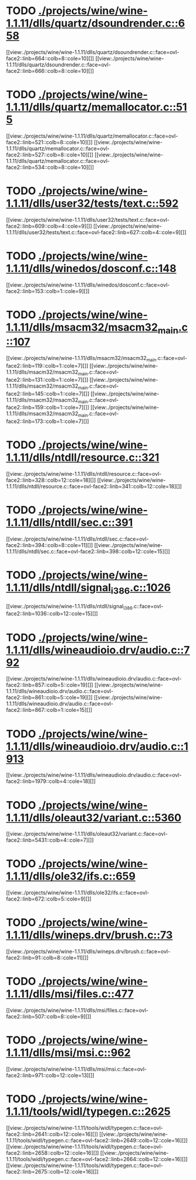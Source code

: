 * TODO [[view:./projects/wine/wine-1.1.11/dlls/quartz/dsoundrender.c::face=ovl-face1::linb=658::colb=12::cole=14][ ./projects/wine/wine-1.1.11/dlls/quartz/dsoundrender.c::658]]
[[view:./projects/wine/wine-1.1.11/dlls/quartz/dsoundrender.c::face=ovl-face2::linb=664::colb=8::cole=10][]]
[[view:./projects/wine/wine-1.1.11/dlls/quartz/dsoundrender.c::face=ovl-face2::linb=666::colb=8::cole=10][]]
* TODO [[view:./projects/wine/wine-1.1.11/dlls/quartz/memallocator.c::face=ovl-face1::linb=515::colb=12::cole=14][ ./projects/wine/wine-1.1.11/dlls/quartz/memallocator.c::515]]
[[view:./projects/wine/wine-1.1.11/dlls/quartz/memallocator.c::face=ovl-face2::linb=521::colb=8::cole=10][]]
[[view:./projects/wine/wine-1.1.11/dlls/quartz/memallocator.c::face=ovl-face2::linb=527::colb=8::cole=10][]]
[[view:./projects/wine/wine-1.1.11/dlls/quartz/memallocator.c::face=ovl-face2::linb=534::colb=8::cole=10][]]
* TODO [[view:./projects/wine/wine-1.1.11/dlls/user32/tests/text.c::face=ovl-face1::linb=592::colb=41::cole=46][ ./projects/wine/wine-1.1.11/dlls/user32/tests/text.c::592]]
[[view:./projects/wine/wine-1.1.11/dlls/user32/tests/text.c::face=ovl-face2::linb=609::colb=4::cole=9][]]
[[view:./projects/wine/wine-1.1.11/dlls/user32/tests/text.c::face=ovl-face2::linb=627::colb=4::cole=9][]]
* TODO [[view:./projects/wine/wine-1.1.11/dlls/winedos/dosconf.c::face=ovl-face1::linb=148::colb=8::cole=16][ ./projects/wine/wine-1.1.11/dlls/winedos/dosconf.c::148]]
[[view:./projects/wine/wine-1.1.11/dlls/winedos/dosconf.c::face=ovl-face2::linb=153::colb=1::cole=9][]]
* TODO [[view:./projects/wine/wine-1.1.11/dlls/msacm32/msacm32_main.c::face=ovl-face1::linb=107::colb=11::cole=17][ ./projects/wine/wine-1.1.11/dlls/msacm32/msacm32_main.c::107]]
[[view:./projects/wine/wine-1.1.11/dlls/msacm32/msacm32_main.c::face=ovl-face2::linb=119::colb=1::cole=7][]]
[[view:./projects/wine/wine-1.1.11/dlls/msacm32/msacm32_main.c::face=ovl-face2::linb=131::colb=1::cole=7][]]
[[view:./projects/wine/wine-1.1.11/dlls/msacm32/msacm32_main.c::face=ovl-face2::linb=145::colb=1::cole=7][]]
[[view:./projects/wine/wine-1.1.11/dlls/msacm32/msacm32_main.c::face=ovl-face2::linb=159::colb=1::cole=7][]]
[[view:./projects/wine/wine-1.1.11/dlls/msacm32/msacm32_main.c::face=ovl-face2::linb=173::colb=1::cole=7][]]
* TODO [[view:./projects/wine/wine-1.1.11/dlls/ntdll/resource.c::face=ovl-face1::linb=321::colb=13::cole=19][ ./projects/wine/wine-1.1.11/dlls/ntdll/resource.c::321]]
[[view:./projects/wine/wine-1.1.11/dlls/ntdll/resource.c::face=ovl-face2::linb=328::colb=12::cole=18][]]
[[view:./projects/wine/wine-1.1.11/dlls/ntdll/resource.c::face=ovl-face2::linb=341::colb=12::cole=18][]]
* TODO [[view:./projects/wine/wine-1.1.11/dlls/ntdll/sec.c::face=ovl-face1::linb=391::colb=9::cole=12][ ./projects/wine/wine-1.1.11/dlls/ntdll/sec.c::391]]
[[view:./projects/wine/wine-1.1.11/dlls/ntdll/sec.c::face=ovl-face2::linb=394::colb=8::cole=11][]]
[[view:./projects/wine/wine-1.1.11/dlls/ntdll/sec.c::face=ovl-face2::linb=398::colb=12::cole=15][]]
* TODO [[view:./projects/wine/wine-1.1.11/dlls/ntdll/signal_i386.c::face=ovl-face1::linb=1026::colb=9::cole=12][ ./projects/wine/wine-1.1.11/dlls/ntdll/signal_i386.c::1026]]
[[view:./projects/wine/wine-1.1.11/dlls/ntdll/signal_i386.c::face=ovl-face2::linb=1036::colb=12::cole=15][]]
* TODO [[view:./projects/wine/wine-1.1.11/dlls/wineaudioio.drv/audio.c::face=ovl-face1::linb=792::colb=10::cole=24][ ./projects/wine/wine-1.1.11/dlls/wineaudioio.drv/audio.c::792]]
[[view:./projects/wine/wine-1.1.11/dlls/wineaudioio.drv/audio.c::face=ovl-face2::linb=857::colb=5::cole=19][]]
[[view:./projects/wine/wine-1.1.11/dlls/wineaudioio.drv/audio.c::face=ovl-face2::linb=861::colb=5::cole=19][]]
[[view:./projects/wine/wine-1.1.11/dlls/wineaudioio.drv/audio.c::face=ovl-face2::linb=867::colb=1::cole=15][]]
* TODO [[view:./projects/wine/wine-1.1.11/dlls/wineaudioio.drv/audio.c::face=ovl-face1::linb=1913::colb=10::cole=24][ ./projects/wine/wine-1.1.11/dlls/wineaudioio.drv/audio.c::1913]]
[[view:./projects/wine/wine-1.1.11/dlls/wineaudioio.drv/audio.c::face=ovl-face2::linb=1979::colb=4::cole=18][]]
* TODO [[view:./projects/wine/wine-1.1.11/dlls/oleaut32/variant.c::face=ovl-face1::linb=5360::colb=17::cole=20][ ./projects/wine/wine-1.1.11/dlls/oleaut32/variant.c::5360]]
[[view:./projects/wine/wine-1.1.11/dlls/oleaut32/variant.c::face=ovl-face2::linb=5431::colb=4::cole=7][]]
* TODO [[view:./projects/wine/wine-1.1.11/dlls/ole32/ifs.c::face=ovl-face1::linb=659::colb=9::cole=13][ ./projects/wine/wine-1.1.11/dlls/ole32/ifs.c::659]]
[[view:./projects/wine/wine-1.1.11/dlls/ole32/ifs.c::face=ovl-face2::linb=672::colb=5::cole=9][]]
* TODO [[view:./projects/wine/wine-1.1.11/dlls/wineps.drv/brush.c::face=ovl-face1::linb=73::colb=9::cole=12][ ./projects/wine/wine-1.1.11/dlls/wineps.drv/brush.c::73]]
[[view:./projects/wine/wine-1.1.11/dlls/wineps.drv/brush.c::face=ovl-face2::linb=91::colb=8::cole=11][]]
* TODO [[view:./projects/wine/wine-1.1.11/dlls/msi/files.c::face=ovl-face1::linb=477::colb=9::cole=10][ ./projects/wine/wine-1.1.11/dlls/msi/files.c::477]]
[[view:./projects/wine/wine-1.1.11/dlls/msi/files.c::face=ovl-face2::linb=507::colb=8::cole=9][]]
* TODO [[view:./projects/wine/wine-1.1.11/dlls/msi/msi.c::face=ovl-face1::linb=962::colb=9::cole=10][ ./projects/wine/wine-1.1.11/dlls/msi/msi.c::962]]
[[view:./projects/wine/wine-1.1.11/dlls/msi/msi.c::face=ovl-face2::linb=971::colb=12::cole=13][]]
* TODO [[view:./projects/wine/wine-1.1.11/tools/widl/typegen.c::face=ovl-face1::linb=2625::colb=17::cole=21][ ./projects/wine/wine-1.1.11/tools/widl/typegen.c::2625]]
[[view:./projects/wine/wine-1.1.11/tools/widl/typegen.c::face=ovl-face2::linb=2641::colb=12::cole=16][]]
[[view:./projects/wine/wine-1.1.11/tools/widl/typegen.c::face=ovl-face2::linb=2649::colb=12::cole=16][]]
[[view:./projects/wine/wine-1.1.11/tools/widl/typegen.c::face=ovl-face2::linb=2658::colb=12::cole=16][]]
[[view:./projects/wine/wine-1.1.11/tools/widl/typegen.c::face=ovl-face2::linb=2664::colb=12::cole=16][]]
[[view:./projects/wine/wine-1.1.11/tools/widl/typegen.c::face=ovl-face2::linb=2675::colb=12::cole=16][]]

